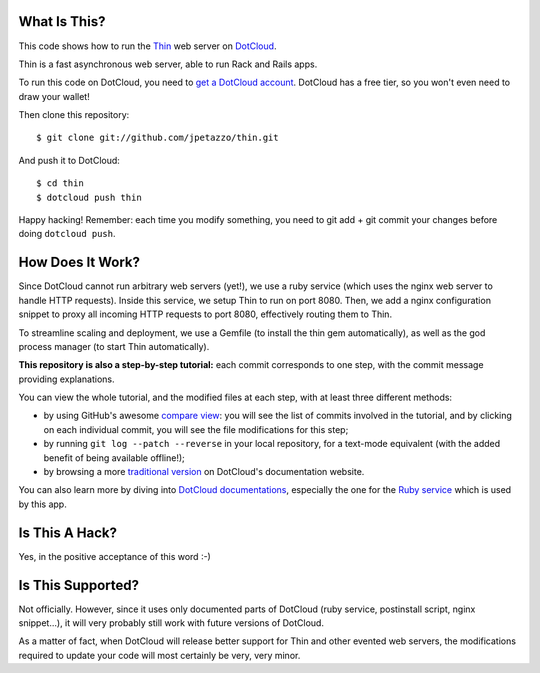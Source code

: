 What Is This?
-------------

This code shows how to run the `Thin <http://code.macournoyer.com/thin/>`_
web server on `DotCloud <http://www.dotcloud.com/>`_.

Thin is a fast asynchronous web server, able to run Rack and Rails apps.

To run this code on DotCloud, you need to `get a DotCloud account
<https://www.dotcloud.com/accounts/register/>`_. DotCloud has a free tier,
so you won't even need to draw your wallet!

Then clone this repository::

  $ git clone git://github.com/jpetazzo/thin.git

And push it to DotCloud::

  $ cd thin
  $ dotcloud push thin

Happy hacking! Remember: each time you modify something, you need to
git add + git commit your changes before doing ``dotcloud push``.


How Does It Work?
-----------------

Since DotCloud cannot run arbitrary web servers (yet!), we use a ruby
service (which uses the nginx web server to handle HTTP requests). Inside
this service, we setup Thin to run on port 8080. Then, we add a nginx
configuration snippet to proxy all incoming HTTP requests to port 8080,
effectively routing them to Thin.

To streamline scaling and deployment, we use a Gemfile (to install the
thin gem automatically), as well as the god process manager (to start
Thin automatically).

**This repository is also a step-by-step tutorial:** each commit
corresponds to one step, with the commit message providing explanations. 

You can view the whole tutorial, and the modified files at each step,
with at least three different methods:

* by using GitHub's awesome `compare view
  <https://github.com/jpetazzo/thin/compare/begin...end>`_:
  you will see the list of commits involved in the tutorial, and by
  clicking on each individual commit, you will see the file modifications
  for this step;
* by running ``git log --patch --reverse`` in your local repository,
  for a text-mode equivalent (with the added benefit of being available
  offline!);
* by browsing a more `traditional version 
  <http://docs.dotcloud.com/tutorials/ruby/thin/>`_ on DotCloud's
  documentation website.

You can also learn more by diving into `DotCloud documentations
<http://docs.dotcloud.com/>`_, especially the one for the `Ruby service
<http://docs.dotcloud.com/services/ruby/>`_ which is used by this app.


Is This A Hack?
---------------

Yes, in the positive acceptance of this word :-)


Is This Supported?
------------------

Not officially. However, since it uses only documented parts of DotCloud
(ruby service, postinstall script, nginx snippet...), it will very probably
still work with future versions of DotCloud.

As a matter of fact, when DotCloud will release better support for Thin
and other evented web servers, the modifications required to update your
code will most certainly be very, very minor.

